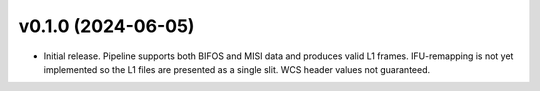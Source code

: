 v0.1.0 (2024-06-05)
====================

- Initial release. Pipeline supports both BIFOS and MISI data and produces valid L1 frames. IFU-remapping is not yet implemented
  so the L1 files are presented as a single slit. WCS header values not guaranteed.
